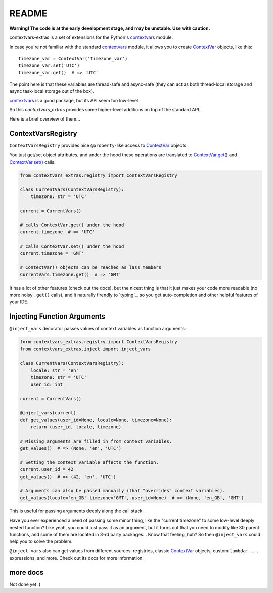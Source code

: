 README
======

**Warning! The code is at the early development stage, and may be unstable. Use with caution.**

contextvars-extras is a set of extensions for the Python's `contextvars`_ module.

.. _contextvars: https://docs.python.org/3/library/contextvars.html
.. _ContextVar: https://docs.python.org/3/library/contextvars.html#contextvars.ContextVar

In case you're not familiar with the standard `contextvars`_ module,
it allows you to create `ContextVar`_ objects, like this::

  timezone_var = ContextVar('timezone_var')
  timezone_var.set('UTC')
  timezone_var.get()  # => 'UTC'

The point here is that these variables are thread-safe and async-safe
(they can act as both thread-local storage and async task-local storage out of the box).

`contextvars`_ is a good package, but its API seem too low-level.

So this `contextvars_extras` provides some higher-level additions on top of the standard API.

Here is a brief overview of them...


ContextVarsRegistry
-------------------

``ContextVarsRegistry`` provides nice ``@property``-like access to `ContextVar`_ objects:

You just get/set object attributes, and under the hood these operations are translated
to `ContextVar.get()`_ and `ContextVar.set()`_ calls:

.. code:: python

  from contextvars_extras.registry import ContextVarsRegistry

  class CurrentVars(ContextVarsRegistry):
      timezone: str = 'UTC'

  current = CurrentVars()

  # calls ContextVar.get() under the hood
  current.timezone  # => 'UTC'

  # calls ContextVar.set() under the hood
  current.timezone = 'GMT'

  # ContextVar() objects can be reached as lass members
  CurrentVars.timezone.get()  # => 'GMT'

.. _ContextVar.get(): https://docs.python.org/3/library/contextvars.html#contextvars.ContextVar.get
.. _ContextVar.set(): https://docs.python.org/3/library/contextvars.html#contextvars.ContextVar.set
  
It has a lot of other features (check out the docs), but the nicest thing is that it just makes
your code more readable (no more noisy ``.get()`` calls), and it naturally firendly to `typing`_,
so you get auto-completion and other helpful features of your IDE.


Injecting Function Arguments
----------------------------

``@inject_vars`` decorator passes values of context variables as function arguments:

.. code:: python

  form contextvars_extras.registry import ContextVarsRegistry
  from contextvars_extras.inject import inject_vars

  class CurrentVars(ContextVarsRegistry):
      locale: str = 'en'
      timezone: str = 'UTC'
      user_id: int

  current = CurrentVars()

  @inject_vars(current)
  def get_values(user_id=None, locale=None, timezone=None):
      return (user_id, locale, timezone)

  # Missing arguments are filled in from context variables.
  get_values()  # => (None, 'en', 'UTC')

  # Setting the context variable affects the function.
  current.user_id = 42
  get_values()  # => (42, 'en', 'UTC')

  # Arguments can also be passed manually (that "overrides" context variables).
  get_values(locale='en_GB' timezone='GMT', user_id=None)  # => (None, 'en_GB', 'GMT')

This is useful for passing arguments deeply along the call stack.

Have you ever experienced a need of passing some minor thing, like the "current timezone"
to some low-level deeply nested function? Like yeah, you could just pass it as an argument,
but it turns out that you need to modify like 30 parent functions, and some of them are located
in 3-rd party packages... Know that feeling, huh?
So then ``@inject_vars`` could help you to solve the problem.

``@inject_vars`` also can get values from different sources: registries, classic `ContextVar`_ objects,
custom ``lambda: ...`` expressions, and more. Check out its docs for more information.


more docs 
---------

Not done yet :(

